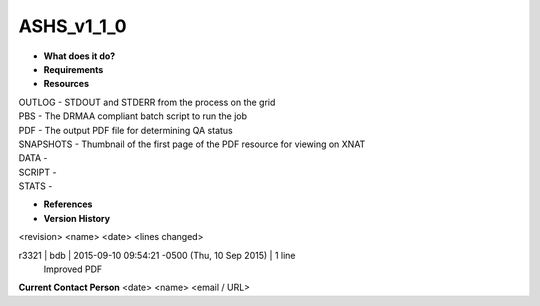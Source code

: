 ASHS_v1_1_0
===========

* **What does it do?**

* **Requirements**

* **Resources**
| OUTLOG - STDOUT and STDERR from the process on the grid
| PBS - The DRMAA compliant batch script to run the job
| PDF - The output PDF file for determining QA status
| SNAPSHOTS - Thumbnail of the first page of the PDF resource for viewing on XNAT
| DATA -
| SCRIPT -
| STATS -

* **References**

* **Version History**
<revision> <name> <date> <lines changed>

r3321 | bdb | 2015-09-10 09:54:21 -0500 (Thu, 10 Sep 2015) | 1 line
	Improved PDF

**Current Contact Person**
<date> <name> <email / URL> 

	
	
